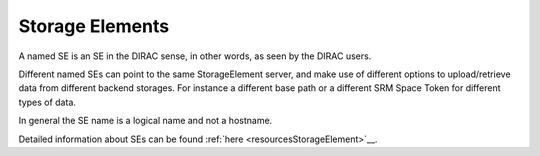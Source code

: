 =========================
Storage Elements
=========================

A named SE is an SE in the DIRAC sense, in other words, as seen by the DIRAC users.

Different named SEs can point to the same StorageElement server, and make use of different options to upload/retrieve data from different backend storages.
For instance a different base path or a different SRM Space Token for different types of data. 

In general the SE name is a logical name and not a hostname.

Detailed information about SEs can be found :ref:`here <resourcesStorageElement>`__.
